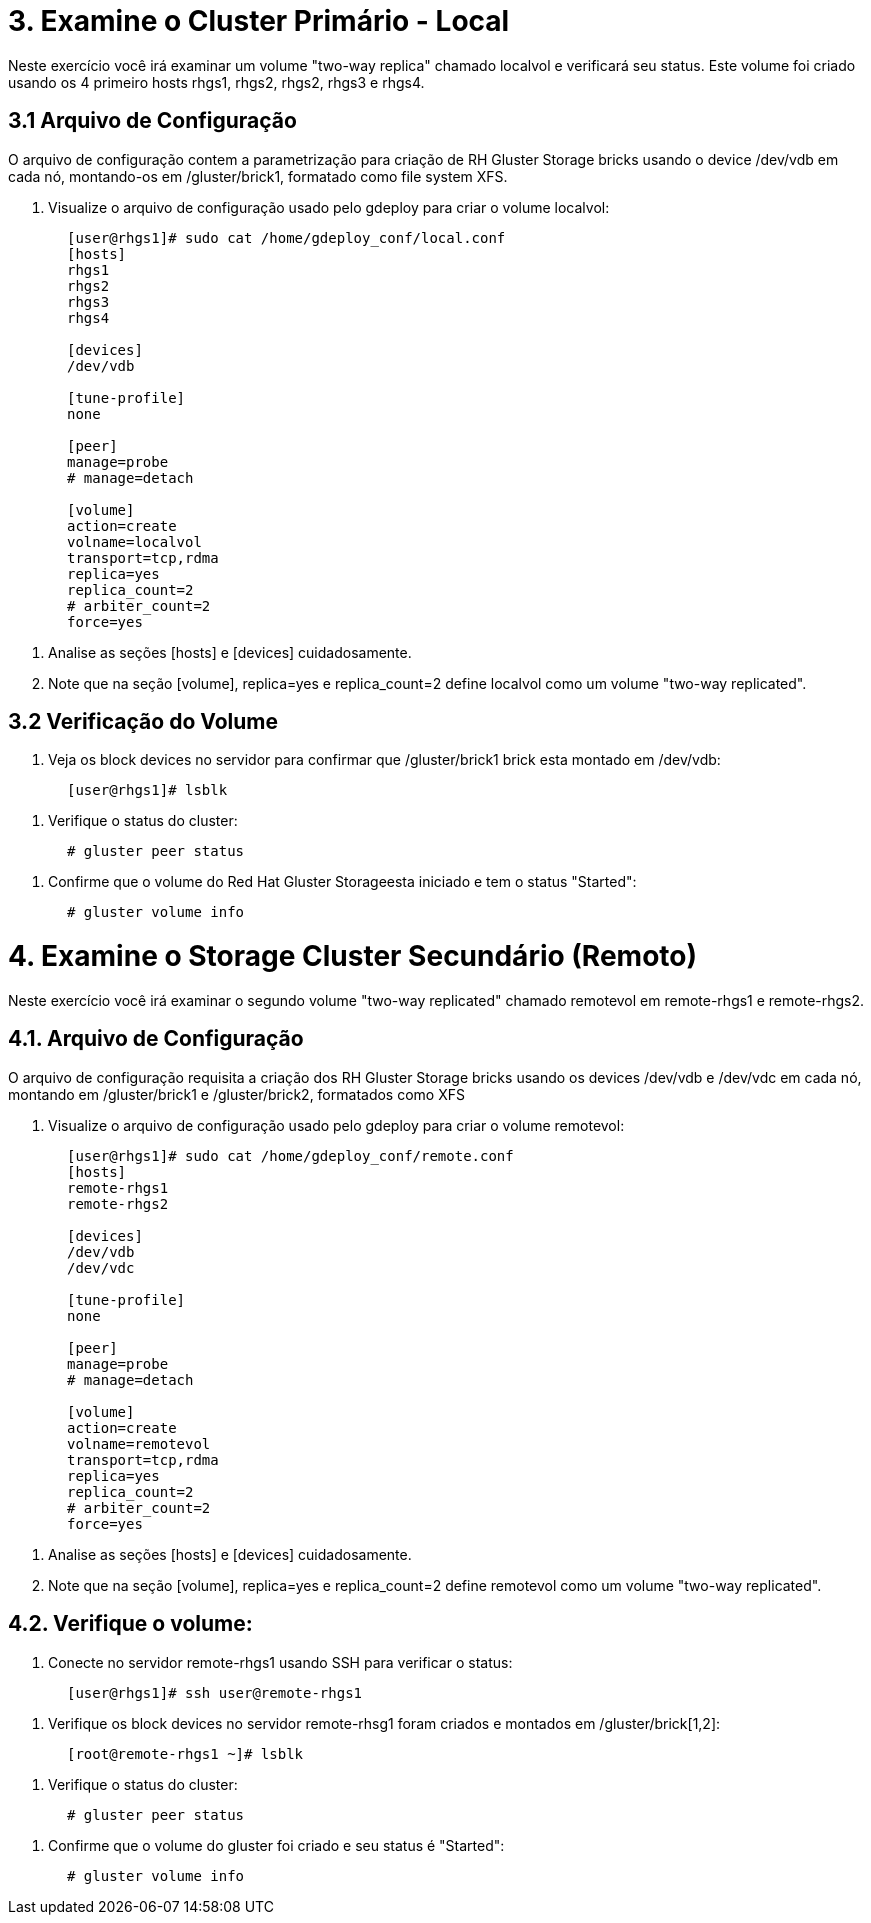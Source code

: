 = 3. Examine o Cluster Primário - Local
 
Neste exercício você irá examinar um volume "two-way replica" chamado localvol e verificará seu status. Este volume foi criado usando os 4 primeiro hosts rhgs1, rhgs2, rhgs2, rhgs3 e rhgs4.

== 3.1 Arquivo de Configuração

O arquivo de configuração contem a parametrização para criação de RH Gluster Storage bricks usando o device /dev/vdb em cada nó, montando-os em /gluster/brick1, formatado como file system XFS.

    1. Visualize o arquivo de configuração usado pelo gdeploy para criar o volume localvol:
----
       [user@rhgs1]# sudo cat /home/gdeploy_conf/local.conf
       [hosts]
       rhgs1
       rhgs2
       rhgs3
       rhgs4
       
       [devices]
       /dev/vdb
       
       [tune-profile]
       none
       
       [peer]
       manage=probe
       # manage=detach
       
       [volume]
       action=create
       volname=localvol
       transport=tcp,rdma
       replica=yes
       replica_count=2
       # arbiter_count=2
       force=yes
----       
    2. Analise as seções [hosts] e [devices] cuidadosamente.

    3. Note que na seção [volume], replica=yes e replica_count=2 define localvol como um volume "two-way replicated".

== 3.2 Verificação do Volume

    1. Veja os block devices no servidor para confirmar que /gluster/brick1 brick esta montado em /dev/vdb:
----
       [user@rhgs1]# lsblk
----

    2. Verifique o status do cluster:
----    
       # gluster peer status
----       
    3. Confirme que o volume do Red Hat Gluster Storageesta iniciado e tem o status "Started":
----    
       # gluster volume info
----       

= 4. Examine o Storage Cluster Secundário (Remoto)

Neste exercício você irá examinar o segundo volume "two-way replicated" chamado remotevol em remote-rhgs1 e remote-rhgs2.

== 4.1. Arquivo de Configuração

O arquivo de configuração requisita a criação dos RH Gluster Storage bricks usando os devices /dev/vdb e /dev/vdc em cada nó, montando em /gluster/brick1 e /gluster/brick2, formatados como XFS

    1. Visualize o arquivo de configuração usado pelo gdeploy para criar o volume remotevol:
----
       [user@rhgs1]# sudo cat /home/gdeploy_conf/remote.conf
       [hosts]
       remote-rhgs1
       remote-rhgs2
       
       [devices]
       /dev/vdb
       /dev/vdc
       
       [tune-profile]
       none
       
       [peer]
       manage=probe
       # manage=detach
       
       [volume]
       action=create
       volname=remotevol
       transport=tcp,rdma
       replica=yes
       replica_count=2
       # arbiter_count=2
       force=yes
----       
    2. Analise as seções [hosts] e [devices] cuidadosamente.

    3. Note que na seção [volume], replica=yes e replica_count=2 define remotevol como um volume "two-way replicated".

== 4.2. Verifique o volume:

    1. Conecte no servidor remote-rhgs1 usando SSH para verificar o status:
----
       [user@rhgs1]# ssh user@remote-rhgs1
----

    2. Verifique os block devices no servidor remote-rhsg1 foram criados e montados em /gluster/brick[1,2]:
----
       [root@remote-rhgs1 ~]# lsblk
----

    3. Verifique o status do cluster:
----
       # gluster peer status
----
    4. Confirme que o volume do gluster foi criado e seu status é "Started":
----
       # gluster volume info
----       
